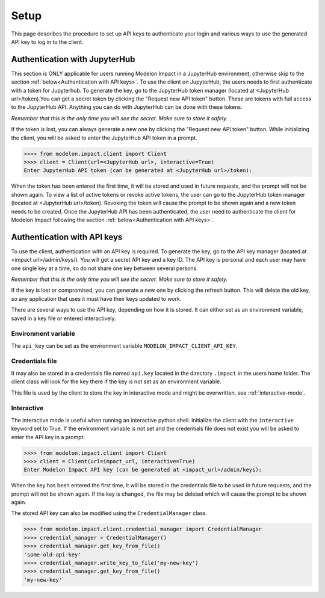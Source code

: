 Setup
=====

This page describes the procedure to set up API keys to authenticate your login and
various ways to use the generated API key to log in to the client.

Authentication with JupyterHub
******************************

This section is ONLY applicable for users running Modelon Impact in a JupyterHub environment,
otherwise skip to the section :ref:`below<Authentication with API keys>`.
To use the client on JupyterHub, the users needs to first authenticate with a token
for Jupyterhub. To generate the key, go to the JupyterHub token manager 
(located at <JupyterHub url>/token).You can get a secret token by clicking the 
"Request new API token" button. These are tokens with full access to the JupyterHub API. 
Anything you can do with JupyterHub can be done with these tokens.

*Remember that this is the only time you will see the secret. Make sure to store it
safely.*

If the token is lost, you can always generate a new one by clicking the "Request new API token"
button.
While initializing the client, you will be asked to enter the JupyterHub API token in a prompt.

.. code-block:: pycon

    >>>> from modelon.impact.client import Client
    >>>> client = Client(url=<JupyterHub url>, interactive=True)
    Enter JupyterHub API token (can be generated at <JupyterHub url>/token):

When the token has been entered the first time, it will be stored and used in future requests, 
and the prompt will not be shown again. To view a list of active tokens or revoke active tokens, 
the user can go to the JupyterHub token manager (located at <JupyterHub url>/token).
Revoking the token will cause the prompt to be shown again and a new token needs to be created.
Once the JupyterHub API has been authenticated, the user need to authenticate the client for Modelon Impact 
following the section :ref:`below<Authentication with API keys>`.

Authentication with API keys
****************************

To use the client, authentication with an API key is required. To generate the key, go
to the API key manager (located at <impact url>/admin/keys/). You will get a secret
API key and a key ID. The API key is personal and each user may have one single key at
a time, so do not share one key between several persons.

*Remember that this is the only time you will see the secret. Make sure to store it
safely.*

If the key is lost or compromised, you can generate a new one by clicking the refresh
button. This will delete the old key, so any application that uses it must have their
keys updated to work.

There are several ways to use the API key, depending on how it is stored. It can either
set as an environment variable, saved in a key file or entered interactively.


Environment variable
####################

The ``api_key`` can be set as the environment variable ``MODELON_IMPACT_CLIENT_API_KEY``.


Credentials file
################

It may also be stored in a credentials file named ``api.key`` located in the directory
``.impact`` in the users home folder. The client class will look for the key there if
the key is not set as an environment variable.

This file is used by the client to store the key in interactive mode and might be
overwritten, see :ref:`interactive-mode`.


.. _interactive-mode:

Interactive
###########

The interactive mode is useful when running an interactive python shell. Initialize the
client with the ``interactive`` keyword set to True. If the environment variable is not
set and the credentials file does not exist you will be asked to enter the API key in a
prompt.

.. code-block:: pycon

    >>>> from modelon.impact.client import Client
    >>>> client = Client(url=impact_url, interactive=True)
    Enter Modelon Impact API key (can be generated at <impact_url>/admin/keys):


When the key has been entered the first time, it will be stored in the credentials file
to be used in future requests, and the prompt will not be shown again. If the key is
changed, the file may be deleted which will cause the prompt to be shown again.

The stored API key can also be modified using the ``CredentialManager`` class.

.. code-block:: pycon

    >>>> from modelon.impact.client.credential_manager import CredentialManager
    >>>> credential_manager = CredentialManager()
    >>>> credential_manager.get_key_from_file()
    'some-old-api-key'
    >>>> credential_manager.write_key_to_file('my-new-key')
    >>>> credential_manager.get_key_from_file()
    'my-new-key'

.. _the API key manager: /admin/keys/
